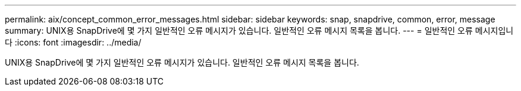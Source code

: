 ---
permalink: aix/concept_common_error_messages.html 
sidebar: sidebar 
keywords: snap, snapdrive, common, error, message 
summary: UNIX용 SnapDrive에 몇 가지 일반적인 오류 메시지가 있습니다. 일반적인 오류 메시지 목록을 봅니다. 
---
= 일반적인 오류 메시지입니다
:icons: font
:imagesdir: ../media/


[role="lead"]
UNIX용 SnapDrive에 몇 가지 일반적인 오류 메시지가 있습니다. 일반적인 오류 메시지 목록을 봅니다.
